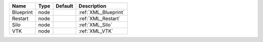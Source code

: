 

========= ==== ======= ==================== 
Name      Type Default Description          
========= ==== ======= ==================== 
Blueprint node         :ref:`XML_Blueprint` 
Restart   node         :ref:`XML_Restart`   
Silo      node         :ref:`XML_Silo`      
VTK       node         :ref:`XML_VTK`       
========= ==== ======= ==================== 


